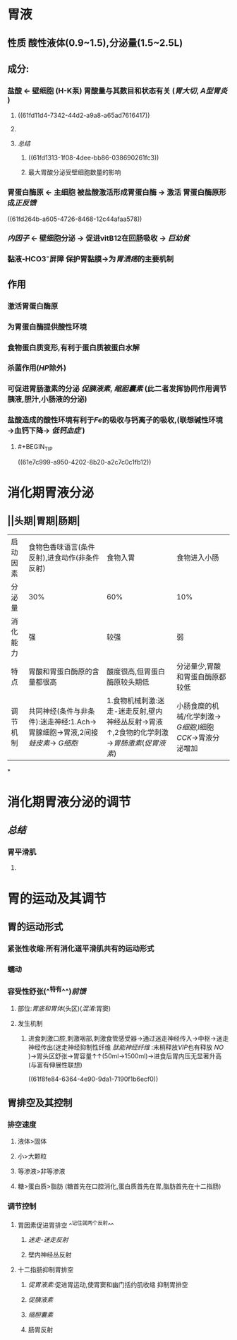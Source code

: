 * 胃液
** 性质 酸性液体(0.9~1.5),分泌量(1.5~2.5L)
** 成分:
*** 盐酸 ← 壁细胞 (H-K泵) 胃酸量与其数目和状态有关 ([[胃大切]], [[A型胃炎]] )
**** ((61fd11d4-7342-44d2-a9a8-a65ad7616417))
**** [[../assets/image_1643782398857_0.png]]
**** [[总结]]
***** ((61fd1313-1f08-4dee-bb86-038690261fc3))
***** 最大胃酸分泌受壁细胞数量的影响
*** 胃蛋白酶原 ← 主细胞 被盐酸激活形成胃蛋白酶 → 激活 胃蛋白酶原形成[[正反馈]]
((61fd264b-a605-4726-8468-12c44afaa578))
*** [[内因子]] ← 壁细胞分泌 → 促进vitB12在回肠吸收 → [[巨幼贫]]
*** 黏液-HCO3⁻屏障 保护胃黏膜→为[[胃溃疡]]的主要机制
** 作用
*** 激活胃蛋白酶原
*** 为胃蛋白酶提供酸性环境
*** 食物蛋白质变形,有利于蛋白质被蛋白水解
*** 杀菌作用([[HP]]除外)
*** 可促进胃肠激素的分泌 [[促胰液素]], [[缩胆囊素]] (此二者发挥协同作用调节胰液,胆汁,小肠液的分泌)
*** 盐酸造成的酸性环境有利于[[Fe]]的吸收与钙离子的吸收,(联想碱性环境→血钙下降→ [[低钙血症]] )
**** #+BEGIN_TIP
((61e7c999-a950-4202-8b20-a2c7c0c1fb12))
#+END_TIP
* 消化期胃液分泌
** [[../assets/image_1643792097938_0.png]]
** [[../assets/Screenshot_2022-02-04-10-10-11-732_com.hujiang.cctalk_1643940833786_0.jpg]]
** ||头期|胃期|肠期|
|---|
|启动因素|食物色香味语言(条件反射),进食动作(非条件反射)|食物入胃|食物进入小肠|
|分泌量|30%|60%|10%|
|消化能力|强|较强|弱|
|特点|胃酸和胃蛋白酶原的含量都很高|酸度很高,但胃蛋白酶原较头期低|分泌量少,胃酸和胃蛋白酶原都较低|
|调节机制|共同神经(条件与非条件):迷走神经:1.Ach→胃腺细胞→胃液,2间接[[蛙皮素]]→ [[G细胞]]|1.食物机械刺激:迷走-迷走反射,壁内神经丛反射→胃液↑,2食物的化学刺激→[[胃肠激素]]([[促胃液素]])|小肠食糜的机械/化学刺激→ [[G细胞]],I细胞[[CCK]]→胃液分泌增加|
*
* 消化期胃液分泌的调节
** [[../assets/image_1643943174598_0.png]]
** [[总结]]
*** 胃平滑肌
**** [[../assets/image_1643943928137_0.png]]
* 胃的运动及其调节
** 胃的运动形式
*** 紧张性收缩:所有消化道平滑肌共有的运动形式
*** 蠕动
*** 容受性舒张(^^特有^^)[[前馈]]
**** 部位:[[胃底和胃体]](头区)([[混淆]]:胃窦)
**** 发生机制
***** 进食刺激口腔,刺激咽部,刺激食管感受器→通过迷走神经传入→中枢→迷走神经传出(迷走神经抑制性纤维 [[肽能神经纤维]] :末梢释放[[VIP]]也有释放 [[NO]] )→胃头区舒张→胃容量↑↑(50ml→1500ml)→进食后胃内压无显著升高(与富有伸展性联想)
((61f8fe84-6364-4e90-9da1-7190f1b6ecf0))
** 胃排空及其控制
*** 排空速度
**** 液体>固体
**** 小>大颗粒
**** 等渗液>非等渗液
**** 糖>蛋白质>脂肪 (糖首先在口腔消化,蛋白质首先在胃,脂肪首先在十二指肠)
*** 调节控制
**** 胃因素促进胃排空 ^^记住就两个反射^^
***** [[迷走-迷走反射]]
***** 壁内神经丛反射
**** 十二指肠抑制胃排空
***** [[促胃液素]]:促进胃运动,使胃窦和幽门括约肌收缩 抑制胃排空
***** [[促胰液素]]
***** [[缩胆囊素]]
***** 肠胃反射